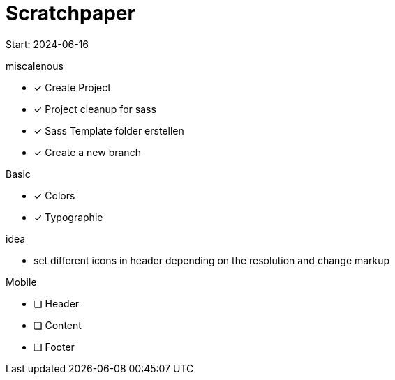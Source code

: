 = Scratchpaper

Start: 2024-06-16

.miscalenous
* [x] Create Project
* [x] Project cleanup for sass
* [x] Sass Template folder erstellen
* [x] Create a new branch

.Basic
* [x] Colors
* [x] Typographie

.idea
* set different icons in header depending on the resolution and change markup

.Mobile
* [ ] Header
* [ ] Content
* [ ] Footer

.Tablet

.Desktop

.Finetuning